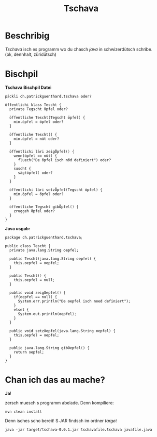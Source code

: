 #+TITLE:Tschava
* Beschribig

/Tschava/ isch es programm wo du chasch /java/ in schwizerdütsch schribe. (ok, dennhalt, züridütsch)

* Bischpil

*Tschava Bischpil Datei*
#+BEGIN_EXAMPLE
päckli ch.patrickguenthard.tschava oder?

öffentlichi klass Tescht {
  private Tegscht öpfel oder?

  öffentliche Tescht(Tegscht öpfel) {
    min.öpfel = öpfel oder?
  }

  öffentliche Tescht() {
    min.öpfel = nüt oder?
  }

  öffentlichi läri zeigÖpfel() {
    wenn(öpfel == nüt) {
      fluech("De öpfel isch nöd definiert") oder?
    }
    suscht {
      säg(öpfel) oder?
    }
  }

  öffentlichi läri setzÖpfel(Tegscht öpfel) {
    min.öpfel = öpfel oder?
  }

  öffentliche Tegscht gibÖpfel() {
    zruggeh öpfel oder?
  }
}
#+END_EXAMPLE
 

*Java usgab:*
#+BEGIN_EXAMPLE
package ch.patrickguenthard.tschava;

public class Tescht {
  private java.lang.String oepfel;

  public Tescht(java.lang.String oepfel) {
    this.oepfel = oepfel;
  }

  public Tescht() {
    this.oepfel = null;
  }

  public void zeigOepfel() {
    if(oepfel == null) {
      System.err.println("De oepfel isch noed definiert");
    }
    elset {
      System.out.println(oepfel);
    }
  }

  public void setzOepfel(java.lang.String oepfel) {
    this.oepfel = oepfel;
  }

  public java.lang.String gibOepfel() {
    return oepfel;
  }
}
#+END_EXAMPLE


* Chan ich das au mache?

*Ja!*

zersch muesch s programm abelade. Denn kompiliere:

#+BEGIN_EXAMPLE
mvn clean install
#+END_EXAMPLE

Denn isches scho bereit! S JAR findsch im ordner /target/

#+BEGIN_EXAMPLE
java -jar target/tschava-0.0.1.jar tschavafile.tschava javafile.java
#+END_EXAMPLE
